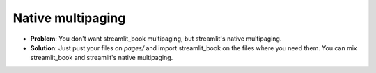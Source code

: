 Native multipaging
---------------------

* **Problem**: You don't want streamlit_book multipaging, but streamlit's native multipaging.
* **Solution**: Just pust your files on `pages/` and import streamlit_book on the files where you need them. You can mix streamlit_book and streamlit's native multipaging.

.. raw:: html

    <iframe src="https://stbook-multipaging.streamlitapp.com/?embedded=true" width="700" height="700"></iframe>
    <br><br>
